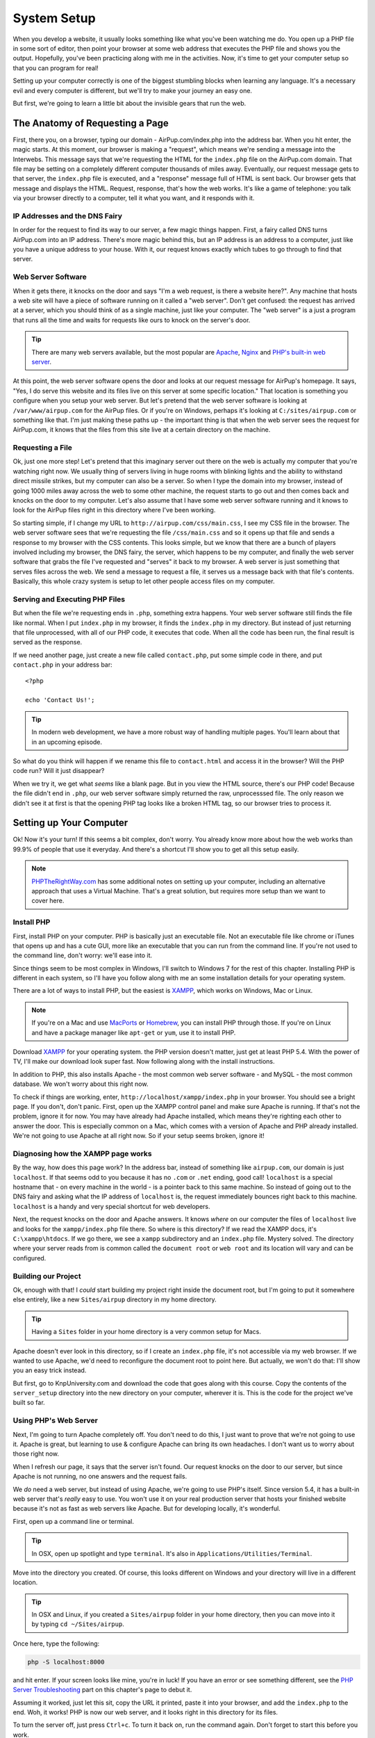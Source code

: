 System Setup
============

When you develop a website, it usually looks something like what you've been
watching me do. You open up a PHP file in some sort of editor, then point
your browser at some web address that executes the PHP file and shows you
the output. Hopefully, you've been practicing along with me in the activities.
Now, it's time to get your computer setup so that you can program for real!

Setting up your computer correctly is one of the biggest stumbling blocks
when learning any language. It's a necessary evil and every computer is different,
but we'll try to make your journey an easy one.

But first, we're going to learn a little bit about the invisible gears that
run the web.

The Anatomy of Requesting a Page
--------------------------------

First, there you, on a browser, typing our domain - AirPup.com/index.php into
the address bar. When you hit enter, the magic starts. At this moment, our
browser is making a "request", which means we're sending a message into the
Interwebs. This message says that we're requesting the HTML for the ``index.php``
file on the AirPup.com domain. That file may be setting on a completely different
computer thousands of miles away. Eventually, our request message gets to
that server, the ``index.php`` file is executed, and a "response" message
full of HTML is sent back. Our browser gets that message and displays the
HTML. Request, response, that's how the web works. It's like a game of telephone:
you talk via your browser directly to a computer, tell it what you want,
and it responds with it.

IP Addresses and the DNS Fairy
~~~~~~~~~~~~~~~~~~~~~~~~~~~~~~

In order for the request to find its way to our server, a few magic things
happen. First, a fairy called DNS turns AirPup.com into an IP address. There's
more magic behind this, but an IP address is an address to a computer, just
like you have a unique address to your house. With it, our request knows
exactly which tubes to go through to find that server.

Web Server Software
~~~~~~~~~~~~~~~~~~~

When it gets there, it knocks on the door and says "I'm a web request, is
there a website here?". Any machine that hosts a web site will have a piece
of software running on it called a "web server". Don't get confused: the request
has arrived at a server, which you should think of as a single machine, just
like your computer. The "web server" is a just a program that runs all the
time and waits for requests like ours to knock on the server's door.

.. tip::

    There are many web servers available, but the most popular are `Apache`_,
    `Nginx`_ and `PHP's built-in web server`_.

At this point, the web server software opens the door and looks at our request
message for AirPup's homepage. It says, "Yes, I do serve this website and
its files live on this server at some specific location." That location is
something you configure when you setup your web server. But let's pretend
that the web server software is looking at ``/var/www/airpup.com`` for the
AirPup files. Or if you're on Windows, perhaps it's looking at ``C:/sites/airpup.com``
or something like that. I'm just making these paths up - the important thing
is that when the web server sees the request for AirPup.com, it knows that
the files from this site live at a certain directory on the machine.

Requesting a File
~~~~~~~~~~~~~~~~~

Ok, just one more step! Let's pretend that this imaginary server out there
on the web is actually my computer that you're watching right now. We usually
thing of servers living in huge rooms with blinking lights and the ability
to withstand direct missile strikes, but my computer can also be a server.
So when I type the domain into my browser, instead of going 1000 miles away
across the web to some other machine, the request starts to go out and then
comes back and knocks on the door to my computer. Let's also assume that I
have some web server software running and it knows to look for the AirPup
files right in this directory where I've been working.

So starting simple, if I change my URL to ``http://airpup.com/css/main.css``,
I see my CSS file in the browser. The web server software sees that we're
requesting the file ``/css/main.css`` and so it opens up that file and sends
a response to my browser with the CSS contents. This looks simple, but we
know that there are a bunch of players involved including my browser, the
DNS fairy, the server, which happens to be my computer, and finally the web
server software that grabs the file I've requested and "serves" it back to
my browser. A web server is just something that serves files across the web.
We send a message to request a file, it serves us a message back with that
file's contents. Basically, this whole crazy system is setup to let other
people access files on my computer.

Serving and Executing PHP Files
~~~~~~~~~~~~~~~~~~~~~~~~~~~~~~~

But when the file we're requesting ends in ``.php``, something extra happens.
Your web server software still finds the file like normal. When I put ``index.php``
in my browser, it finds the ``index.php`` in my directory. But instead of
just returning that file unprocessed, with all of our PHP code, it executes
that code. When all the code has been run, the final result is served as
the response.

If we need another page, just create a new file called ``contact.php``, put
some simple code in there, and put ``contact.php`` in your address bar::

    <?php

    echo 'Contact Us!';

.. tip::

    In modern web development, we have a more robust way of handling multiple
    pages. You'll learn about that in an upcoming episode.

So what do you think will happen if we rename this file to ``contact.html``
and access it in the browser? Will the PHP code run? Will it just disappear?

When we try it, we get what *seems* like a blank page. But in you view the
HTML source, there's our PHP code! Because the file didn't end in ``.php``,
our web server software simply returned the raw, unprocesssed file. The only
reason we didn't see it at first is that the opening PHP tag looks like a
broken HTML tag, so our browser tries to process it.

Setting up Your Computer
------------------------

Ok! Now it's your turn! If this seems a bit complex, don't worry. You already
know more about how the web works than 99.9% of people that use it everyday.
And there's a shortcut I'll show you to get all this setup easily.

.. note::

    `PHPTheRightWay.com`_ has some additional notes on setting up your computer,
    including an alternative approach that uses a Virtual Machine. That's
    a great solution, but requires more setup than we want to cover here.

Install PHP
~~~~~~~~~~~

First, install PHP on your computer. PHP is basically just an executable
file. Not an executable file like chrome or iTunes that opens up and has
a cute GUI, more like an executable that you can run from the command line.
If you're not used to the command line, don't worry: we'll ease into it.

Since things seem to be most complex in Windows, I'll switch to Windows 7
for the rest of this chapter. Installing PHP is different in each system,
so I'll have you follow along with me an some installation details for your
operating system.

There are a lot of ways to install PHP, but the easiest is `XAMPP`_, which
works on Windows, Mac or Linux.

.. note::

    If you're on a Mac and use `MacPorts`_ or `Homebrew`_, you can install
    PHP through those. If you're on Linux and have a package manager like
    ``apt-get`` or ``yum``, use it to install PHP.

Download `XAMPP`_ for your operating system. the PHP version doesn't matter,
just get at least PHP 5.4. With the power of TV, I'll make our download look
super fast. Now following along with the install instructions.

In addition to PHP, this also installs Apache - the most common web server
software - and MySQL - the most common database. We won't worry about this
right now.

To check if things are working, enter, ``http://localhost/xampp/index.php``
in your browser. You should see a bright page. If you don't, don't panic.
First, open up the XAMPP control panel and make sure Apache is running. If
that's not the problem, ignore it for now. You may have already had Apache
installed, which means they're righting each other to answer the door. This
is especially common on a Mac, which comes with a version of Apache and PHP
already installed. We're not going to use Apache at all right now. So if
your setup seems broken, ignore it!

Diagnosing how the XAMPP page works
~~~~~~~~~~~~~~~~~~~~~~~~~~~~~~~~~~~

By the way, how does this page work? In the address bar, instead of something
like ``airpup.com``, our domain is just ``localhost``. If that seems odd
to you because it has no ``.com`` or ``.net`` ending, good call! ``localhost``
is a special hostname that - on every machine in the world - is a pointer
back to this same machine. So instead of going out to the DNS fairy and asking
what the IP address of ``localhost`` is, the request immediately bounces
right back to this machine. ``localhost`` is a handy and very special shortcut
for web developers.

Next, the request knocks on the door and Apache answers. It knows *where*
on our computer the files of ``localhost`` live and looks for the ``xampp/index.php``
file there. So where is this directory? If we read the XAMPP docs, it's
``C:\xampp\htdocs``. If we go there, we see a ``xampp`` subdirectory and
an ``index.php`` file. Mystery solved. The directory where your server reads
from is common called the ``document root`` or ``web root`` and its location
will vary and can be configured.

Building our Project
~~~~~~~~~~~~~~~~~~~~

Ok, enough with that! I *could* start building my project right inside the
document root, but I'm going to put it somewhere else entirely, like a new
``Sites/airpup`` directory in my home directory.

.. tip::

    Having a ``Sites`` folder in your home directory is a very common setup
    for Macs.

Apache doesn't ever look in this directory, so if I create an ``index.php``
file, it's not accessible via my web browser. If we wanted to use Apache,
we'd need to reconfigure the document root to point here. But actually, we
won't do that: I'll show you an easy trick instead.

But first, go to KnpUniversity.com and download the code that goes along
with this course. Copy the contents of the ``server_setup`` directory into
the new directory on your computer, wherever it is. This is the code for the
project we've built so far.

Using PHP's Web Server
~~~~~~~~~~~~~~~~~~~~~~

Next, I'm going to turn Apache completely off. You don't need to do this,
I just want to prove that we're not going to use it. Apache is great, but
learning to use & configure Apache can bring its own headaches. I don't want
us to worry about those right now.

When I refresh our page, it says that the server isn't found. Our request
knocks on the door to our server, but since Apache is not running, no one
answers and the request fails.

We *do* need a web server, but instead of using Apache, we're going to use
PHP's itself. Since version 5.4, it has a built-in web server that's *really*
easy to use. You won't use it on your real production server that hosts
your finished website because it's not as fast as web servers like Apache.
But for developing locally, it's wonderful.

First, open up a command line or terminal.

.. tip::

    In OSX, open up spotlight and type ``terminal``. It's also in
    ``Applications/Utilities/Terminal``.

Move into the directory you created. Of course, this looks different on
Windows and your directory will live in a different location.

.. tip::

    In OSX and Linux, if you created a ``Sites/airpup`` folder in your home
    directory, then you can move into it by typing ``cd ~/Sites/airpup``.

Once here, type the following:

.. code-block:: bash

    php -S localhost:8000

and hit enter. If your screen looks like mine, you're in luck! If you have
an error or see something different, see the `PHP Server Troubleshooting`_
part on this chapter's page to debut it.

Assuming it worked, just let this sit, copy the URL it printed, paste it
into your browser, and add the ``index.php`` to the end. Woh, it works! PHP
is now our web server, and it looks right in this directory for its files.

To turn the server off, just press ``Ctrl+c``. To turn it back on, run the
command again. Don't forget to start this before you work.

.. tip::

    By pressing "up", the terminal will re-display the last command you ran.

Port 800 and Port 80
~~~~~~~~~~~~~~~~~~~~

The ``:8000`` is called the port. A computer has many ports, which are like
doors from the outside. By default, when a web request goes to a server, it
knocks on port 80 and a web server, like Apache, is listening or watching
that door. Most URLs don't have a ``:80`` on the end, only because your browser
assumes that the request should be sent to port 80 unless you tell it otherwise.
In our situation, we started the PHP web server and told it to listen on
port 8000, not on port 80. There wasn't any special reason we did this and
we could have listened on port 80 as well, as long as some other web server
software weren't already watching that door. Because we did this, if a request
goes to port 80, our PHP web server won't be there to answer. By adding ``:8000``,
the request goes to port 8000, our PHP web server is waiting, and everything
continues like normal.

sdfsdfsdfsdfsd

Congratulations! You have our PHP project running from your computer. You
can start playing with the files to see what happens. Any editor can be used
to edit the PHP files, since they're just plain text. But do yourself a favor
and download a good editor: I recommend `PHPStorm`_, `NetBeans`_ or `Sublime Text`_
if you have a Mac. PHPStorm will tell you when you have a Syntax error, help
you remember the arguments to PHP functions, and a lot more. It has a free
trial so check it out. And no, I don't work for them: they just have a great
editor.

PHP Server Troubleshooting
--------------------------

TODO
A) Command not found
B) Your on 5.3, so you just get the PHP options

.. _`Apache`: http://httpd.apache.org/
.. _`Nginx`: http://wiki.nginx.org/Main
.. _`PHP's built-in web server`: http://www.php.net/manual/en/features.commandline.webserver.php
.. _`PHPTheRightWay.com`: http://www.phptherightway.com/#getting_started
.. _`XAMPP`: http://www.apachefriends.org/en/xampp.html
.. _`MacPorts`: http://www.macports.org/
.. _`Homebrew`: http://brew.sh/
.. _`PHPStorm`: http://bit.ly/1a5qdPD
.. _`NetBeans`: https://netbeans.org/
.. _`Sublime Text`: http://www.sublimetext.com/